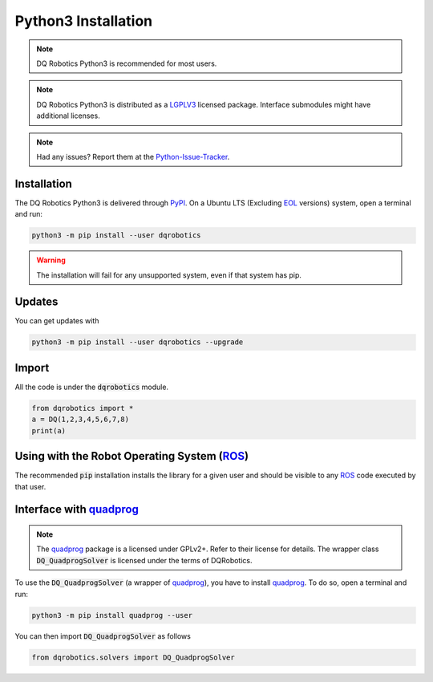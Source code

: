 Python3 Installation
####################
.. note::
  DQ Robotics Python3 is recommended for most users.
.. note::
  DQ Robotics Python3 is distributed as a LGPLV3_ licensed package. Interface submodules might have additional licenses.
.. note::
  Had any issues? Report them at the Python-Issue-Tracker_.
  
Installation
============
The DQ Robotics Python3 is delivered through PyPI_. On a Ubuntu LTS (Excluding EOL_ versions) system, open a terminal and run:

.. code-block:: bash

  python3 -m pip install --user dqrobotics
  
.. warning:: 
  The installation will fail for any unsupported system, even if that system has pip.

Updates
=======

You can get updates with

.. code-block:: bash
  
  python3 -m pip install --user dqrobotics --upgrade
  
Import
======

All the code is under the :code:`dqrobotics` module.

.. code-block:: python

  from dqrobotics import *
  a = DQ(1,2,3,4,5,6,7,8)
  print(a)
  
Using with the Robot Operating System (ROS_)
=========================================

The recommended :code:`pip` installation installs the library for a given user and should be visible to any ROS_ code executed by that user.

Interface with quadprog_
===========================================
.. note::
  The quadprog_ package is a licensed under GPLv2+. Refer to their license for details. The wrapper class :code:`DQ_QuadprogSolver` is licensed under the terms of DQRobotics.

To use the :code:`DQ_QuadprogSolver` (a wrapper of quadprog_), you have to install quadprog_. To do so, open a terminal and run:

.. code-block:: bash

  python3 -m pip install quadprog --user

You can then import :code:`DQ_QuadprogSolver` as follows

.. code-block:: python

  from dqrobotics.solvers import DQ_QuadprogSolver

.. _pybind11: https://github.com/pybind/pybind11
.. _Python-Issue-Tracker: https://github.com/dqrobotics/python/issues
.. _PyPI: https://pypi.org/
.. _ROS: https://www.ros.org/
.. _LGPLV3: https://choosealicense.com/licenses/lgpl-3.0/
.. _EOL: https://endoflife.software/operating-systems/linux/ubuntu
.. _quadprog: https://pypi.org/project/quadprog/
